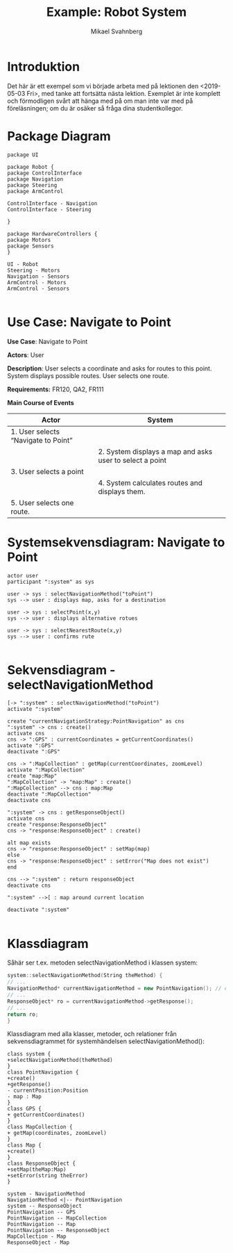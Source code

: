 #+Title: Example: Robot System
#+Author: Mikael Svahnberg
#+Email: Mikael.Svahnberg@bth.se
#+OPTIONS: email:t <:t todo:t f:t ':t H:2
#+STARTUP: beamer

#+LATEX_CLASS_OPTIONS: [10pt,a4paper]
#+LATEX_HEADER: \usepackage[margin=2cm]{geometry}
#+BEAMER_THEME: BTH_msv

* Introduktion
Det här är ett exempel som vi började arbeta med på lektionen den <2019-05-03 Fri>, med tanke att fortsätta nästa lektion. Exemplet är inte komplett och förmodligen svårt att hänga med på om man inte var med på föreläsningen; om du är osäker så fråga dina studentkollegor.
* Package Diagram
#+BEGIN_SRC plantuml :file packdia.jpg
package UI

package Robot {
package ControlInterface
package Navigation
package Steering
package ArmControl

ControlInterface - Navigation
ControlInterface - Steering

}

package HardwareControllers {
package Motors
package Sensors
}

UI - Robot
Steering - Motors
Navigation - Sensors
ArmControl - Motors
ArmControl - Sensors

#+END_SRC

#+RESULTS:
[[file:packdia.jpg]]

* Use Case: Navigate to Point
*Use Case*: Navigate to Point

*Actors*: User

*Description*: User selects a coordinate and asks for routes to this point. System displays possible routes. User selects one route. 

*Requirements:* FR120, QA2, FR111

*Main Course of Events*
| Actor                               | System                                                   |
|-------------------------------------+----------------------------------------------------------|
| 1. User selects "Navigate to Point" |                                                          |
|                                     | 2. System displays a map and asks user to select a point |
| 3. User selects a point             |                                                          |
|                                     | 4. System calculates routes and displays them.           |
| 5. User selects one route.          |                                                          |
|-------------------------------------+----------------------------------------------------------|

* Systemsekvensdiagram: Navigate to Point
#+BEGIN_SRC plantuml :file robot-ssd.png
actor user
participant ":system" as sys

user -> sys : selectNavigationMethod("toPoint")
sys --> user : displays map, asks for a destination

user -> sys : selectPoint(x,y)
sys --> user : displays alternative rotues

user -> sys : selectNearestRoute(x,y)
sys --> user : confirms rute

#+END_SRC

#+RESULTS:
[[file:robot-ssd.png]]

* Sekvensdiagram - selectNavigationMethod
#+BEGIN_SRC plantuml :file robot-selectnavigationmethod.png
[-> ":system" : selectNavigationMethod("toPoint")
activate ":system"

create "currentNavigationStrategy:PointNavigation" as cns
":system" -> cns : create()
activate cns
cns -> ":GPS" : currentCoordinates = getCurrentCoordinates()
activate ":GPS"
deactivate ":GPS"

cns -> ":MapCollection" : getMap(currentCoordinates, zoomLevel)
activate ":MapCollection"
create "map:Map"
":MapCollection" -> "map:Map" : create()
":MapCollection" --> cns : map:Map
deactivate ":MapCollection"
deactivate cns

":system" -> cns : getResponseObject()
activate cns
create "response:ResponseObject"
cns -> "response:ResponseObject" : create()

alt map exists
cns -> "response:ResponseObject" : setMap(map)
else
cns -> "response:ResponseObject" : setError("Map does not exist")
end

cns --> ":system" : return responseObject
deactivate cns

":system" -->[ : map around current location

deactivate ":system"

#+END_SRC

#+RESULTS:
[[file:robot-selectnavigationmethod.png]]

* Klassdiagram
Såhär ser t.ex. metoden selectNavigationMethod i klassen system:
#+BEGIN_SRC cpp
system::selectNavigationMethod(String theMethod) {
// ...
NavigationMethod* currentNavigationMethod = new PointNavigation(); // create()
// ...
ResponseObject* ro = currentNavigationMethod->getResponse();
// ...
return ro;
}
#+END_SRC

Klassdiagram med alla klasser, metoder, och relationer från sekvensdiagrammet för systemhändelsen selectNavigationMethod():
#+BEGIN_SRC plantuml :file robot-class.png
class system {
+selectNavigationMethod(theMethod)
}
class PointNavigation {
+create()
+getResponse()
- currentPosition:Position
- map : Map
}
class GPS {
+ getCurrentCoordinates()
}
class MapCollection {
+ getMap(coordinates, zoomLevel)
}
class Map {
+create()
}
class ResponseObject {
+setMap(theMap:Map)
+setError(string theError)
}

system - NavigationMethod
NavigationMethod <|-- PointNavigation
system -- ResponseObject
PointNavigation -- GPS
PointNavigation -- MapCollection
PointNavigation -- Map
PointNavigation -- ResponseObject
MapCollection - Map
ResponseObject - Map

#+END_SRC

#+RESULTS:
[[file:robot-class.png]]

* Sekvensdiagram - selectPoint :noexport:
* Styrning av Robotarmen :noexport:
* Abstract Factory && Observer Pattern :noexport:otherExample:designPattern:
#+BEGIN_SRC plantuml :file absFact.png
package ObserverPackage {
abstract class Observer
abstract class Observable

Observer "*" - Observable

Observer : notify(Observable thePlaceWhereThingsJustHappened)
Observable : addObserver(Observer theObjectThatWanstToKnowWhatHappens)
}

package FactoryPackage {
buttonFactory : Button* getButton()
buttonFactory : setStrategy()
note right
void setStrategy(theStrategy) {
 myCurrentStrategy = theStrategy
}
end note

buttonFactory : enum myCurrentStrategy
buttonFactory - Button

Observable <|- Button
abstract class Button
Button <|-- RoundButton
Button <|-- HiddenButton
Button <|-- SquareButton
}

package RestOfTheSystem {

Observer <|- myFancyClassThatNeedsAButton

myFancyClassThatNeedsAButton : someMethod()
note left
void someMethod() {
//...
Button* aButton = new buttonFactory().getButton();
aButton->addObserver(this);
//...
}
end note
}

#+END_SRC

#+RESULTS:
[[file:absFact.png]]
